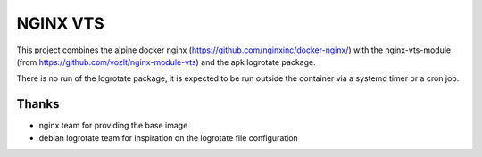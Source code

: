 NGINX VTS
=========

This project combines the alpine docker nginx (https://github.com/nginxinc/docker-nginx/) with the nginx-vts-module (from https://github.com/vozlt/nginx-module-vts) and the apk logrotate package.

There is no run of the logrotate package, it is expected to be run outside the container via a systemd timer or a cron job.


Thanks
------

- nginx team for providing the base image
- debian logrotate team for inspiration on the logrotate file configuration

